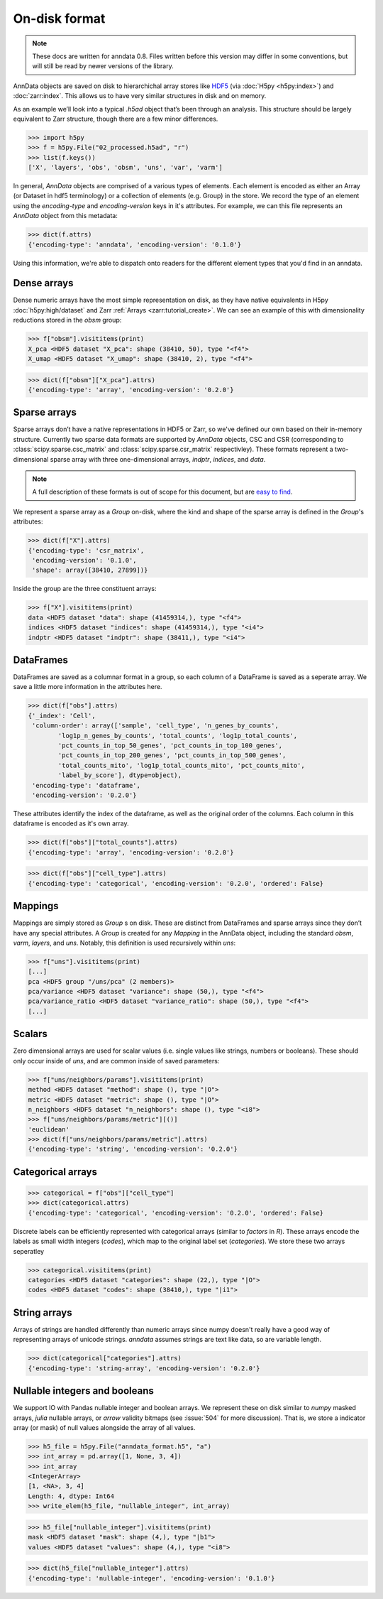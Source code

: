 On-disk format
--------------

.. note::
   These docs are written for anndata 0.8.
   Files written before this version may differ in some conventions,
   but will still be read by newer versions of the library.

AnnData objects are saved on disk to hierarchichal array stores like HDF5_
(via :doc:`H5py <h5py:index>`) and :doc:`zarr:index`.
This allows us to have very similar structures in disk and on memory.

As an example we’ll look into a typical `.h5ad` object that’s been through an analysis.
This structure should be largely equivalent to Zarr structure, though there are a few minor differences.

.. _HDF5: https://en.wikipedia.org/wiki/Hierarchical_Data_Format
.. I’ve started using h5py since I couldn’t figure out a nice way to print attributes from bash.

>>> import h5py
>>> f = h5py.File("02_processed.h5ad", "r")
>>> list(f.keys())
['X', 'layers', 'obs', 'obsm', 'uns', 'var', 'varm']

.. .. code:: bash

..    $ h5ls 02_processed.h5ad
..    X                        Group
..    layers                   Group
..    obs                      Group
..    obsm                     Group
..    uns                      Group
..    var                      Group
..    varm                     Group

In general, `AnnData` objects are comprised of a various types of elements.
Each element is encoded as either an Array (or Dataset in hdf5 terminology) or a collection of elements (e.g. Group) in the store.
We record the type of an element using the `encoding-type` and `encoding-version` keys in it's attributes.
For example, we can this file represents an `AnnData` object from this metadata:

>>> dict(f.attrs)
{'encoding-type': 'anndata', 'encoding-version': '0.1.0'}

Using this information, we're able to dispatch onto readers for the different element types that you'd find in an anndata.

Dense arrays
~~~~~~~~~~~~

Dense numeric arrays have the most simple representation on disk,
as they have native equivalents in H5py :doc:`h5py:high/dataset` and Zarr :ref:`Arrays <zarr:tutorial_create>`.
We can see an example of this with dimensionality reductions stored in the `obsm` group:

>>> f["obsm"].visititems(print)
X_pca <HDF5 dataset "X_pca": shape (38410, 50), type "<f4">
X_umap <HDF5 dataset "X_umap": shape (38410, 2), type "<f4">

>>> dict(f["obsm"]["X_pca"].attrs)
{'encoding-type': 'array', 'encoding-version': '0.2.0'}

.. .. code:: bash

..    $ h5ls 02_processed.h5ad/obsm
..    X_pca                    Dataset {38410, 50}
..    X_umap                   Dataset {38410, 2}

Sparse arrays
~~~~~~~~~~~~~

Sparse arrays don’t have a native representations in HDF5 or Zarr,
so we've defined our own based on their in-memory structure.
Currently two sparse data formats are supported by `AnnData` objects, CSC and CSR
(corresponding to :class:`scipy.sparse.csc_matrix` and :class:`scipy.sparse.csr_matrix` respectivley).
These formats represent a two-dimensional sparse array with
three one-dimensional arrays, `indptr`, `indices`, and `data`.

.. note::
   A full description of these formats is out of scope for this document,
   but are `easy to find`_.

.. _easy to find: https://en.wikipedia.org/wiki/Sparse_matrix#Compressed_sparse_row_(CSR,_CRS_or_Yale_format)

We represent a sparse array as a `Group` on-disk,
where the kind and shape of the sparse array is defined in the `Group`'s attributes:

>>> dict(f["X"].attrs)
{'encoding-type': 'csr_matrix',
 'encoding-version': '0.1.0',
 'shape': array([38410, 27899])}

Inside the group are the three constituent arrays:

>>> f["X"].visititems(print)
data <HDF5 dataset "data": shape (41459314,), type "<f4">
indices <HDF5 dataset "indices": shape (41459314,), type "<i4">
indptr <HDF5 dataset "indptr": shape (38411,), type "<i4">

.. .. code:: bash

..    $ h5ls 02_processed.h5ad/X
..    data                     Dataset {41459314/Inf}
..    indices                  Dataset {41459314/Inf}
..    indptr                   Dataset {38411/Inf}

DataFrames
~~~~~~~~~~

DataFrames are saved as a columnar format in a group, so each column of a DataFrame is saved as a seperate array.
We save a little more information in the attributes here.

>>> dict(f["obs"].attrs)
{'_index': 'Cell',
 'column-order': array(['sample', 'cell_type', 'n_genes_by_counts',
        'log1p_n_genes_by_counts', 'total_counts', 'log1p_total_counts',
        'pct_counts_in_top_50_genes', 'pct_counts_in_top_100_genes',
        'pct_counts_in_top_200_genes', 'pct_counts_in_top_500_genes',
        'total_counts_mito', 'log1p_total_counts_mito', 'pct_counts_mito',
        'label_by_score'], dtype=object),
 'encoding-type': 'dataframe',
 'encoding-version': '0.2.0'}

These attributes identify the index of the dataframe, as well as the original order of the columns.
Each column in this dataframe is encoded as it's own array.

>>> dict(f["obs"]["total_counts"].attrs)
{'encoding-type': 'array', 'encoding-version': '0.2.0'}

>>> dict(f["obs"]["cell_type"].attrs)
{'encoding-type': 'categorical', 'encoding-version': '0.2.0', 'ordered': False}

Mappings
~~~~~~~~

Mappings are simply stored as `Group` s on disk.
These are distinct from DataFrames and sparse arrays since they don’t have any special attributes.
A `Group` is created for any `Mapping` in the AnnData object,
including the standard `obsm`, `varm`, `layers`, and `uns`.
Notably, this definition is used recursively within `uns`:

>>> f["uns"].visititems(print)
[...]
pca <HDF5 group "/uns/pca" (2 members)>
pca/variance <HDF5 dataset "variance": shape (50,), type "<f4">
pca/variance_ratio <HDF5 dataset "variance_ratio": shape (50,), type "<f4">
[...]

Scalars
~~~~~~~

Zero dimensional arrays are used for scalar values (i.e. single values like strings, numbers or booleans).
These should only occur inside of `uns`, and are common inside of saved parameters:

>>> f["uns/neighbors/params"].visititems(print)
method <HDF5 dataset "method": shape (), type "|O">
metric <HDF5 dataset "metric": shape (), type "|O">
n_neighbors <HDF5 dataset "n_neighbors": shape (), type "<i8">
>>> f["uns/neighbors/params/metric"][()]
'euclidean'
>>> dict(f["uns/neighbors/params/metric"].attrs)
{'encoding-type': 'string', 'encoding-version': '0.2.0'}

Categorical arrays
~~~~~~~~~~~~~~~~~~

>>> categorical = f["obs"]["cell_type"]
>>> dict(categorical.attrs)
{'encoding-type': 'categorical', 'encoding-version': '0.2.0', 'ordered': False}

Discrete labels can be efficiently represented with categorical arrays (similar to `factors` in `R`).
These arrays encode the labels as small width integers (`codes`), which map to the original label set (`categories`).
We store these two arrays seperatley

>>> categorical.visititems(print)
categories <HDF5 dataset "categories": shape (22,), type "|O">
codes <HDF5 dataset "codes": shape (38410,), type "|i1">

String arrays
~~~~~~~~~~~~~

Arrays of strings are handled differently than numeric arrays since numpy doesn't really have a good way of representing arrays of unicode strings.
`anndata` assumes strings are text like data, so are variable length.

>>> dict(categorical["categories"].attrs)
{'encoding-type': 'string-array', 'encoding-version': '0.2.0'}

Nullable integers and booleans
~~~~~~~~~~~~~~~~~~~~~~~~~~~~~~

We support IO with Pandas nullable integer and boolean arrays.
We represent these on disk similar to `numpy` masked arrays, `julia` nullable arrays, or `arrow` validity bitmaps (see :issue:`504` for more discussion).
That is, we store a indicator array (or mask) of null values alongside the array of all values.

>>> h5_file = h5py.File("anndata_format.h5", "a")
>>> int_array = pd.array([1, None, 3, 4])
>>> int_array
<IntegerArray>
[1, <NA>, 3, 4]
Length: 4, dtype: Int64
>>> write_elem(h5_file, "nullable_integer", int_array)

>>> h5_file["nullable_integer"].visititems(print)
mask <HDF5 dataset "mask": shape (4,), type "|b1">
values <HDF5 dataset "values": shape (4,), type "<i8">

>>> dict(h5_file["nullable_integer"].attrs)
{'encoding-type': 'nullable-integer', 'encoding-version': '0.1.0'}
